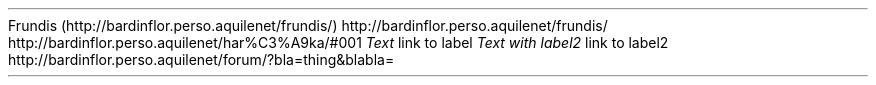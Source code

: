 Frundis (http://bardinflor\&.perso\&.aquilenet/frundis/)
http://bardinflor\&.perso\&.aquilenet/frundis/
http://bardinflor\&.perso\&.aquilenet/har%C3%A9ka/#001
.PP
\f[I]Text\f[R]
link to label
\f[I]Text with label2\f[R]
link to label2
http://bardinflor\&.perso\&.aquilenet/forum/?bla=thing&blabla=
.PP
